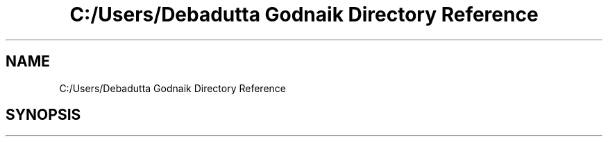 .TH "C:/Users/Debadutta Godnaik Directory Reference" 3 "Sun Feb 26 2017" "My Project" \" -*- nroff -*-
.ad l
.nh
.SH NAME
C:/Users/Debadutta Godnaik Directory Reference
.SH SYNOPSIS
.br
.PP

